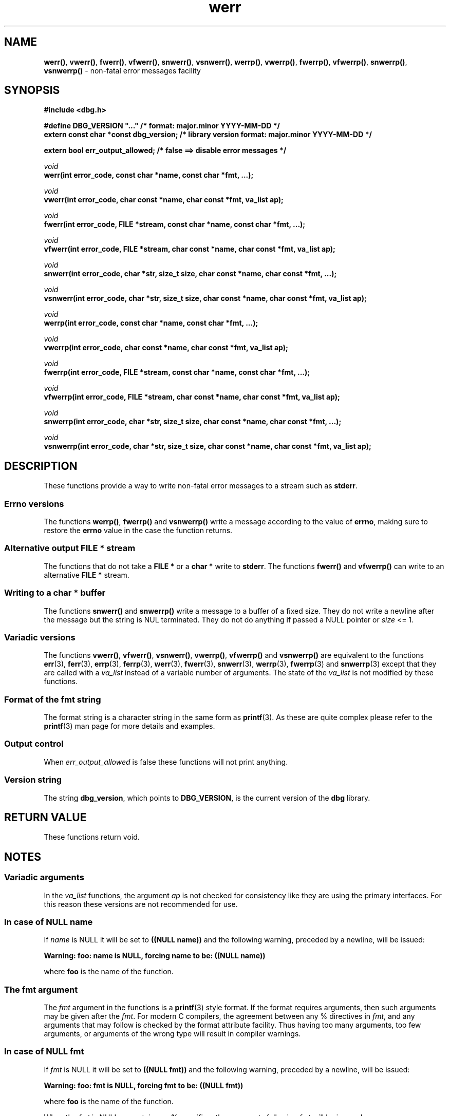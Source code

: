 .\" section 3 man page for dbg
.\"
.\" This man page was first written by Cody Boone Ferguson for the IOCCC
.\" in 2022. The man page is dedicated to Grace Hopper who popularised the
.\" term 'debugging' after a real moth in a mainframe was causing it to
.\" malfunction (the term had already existed but she made it popular
.\" because of actually removing an insect that was causing a malfunction).
.\"
.\" Humour impairment is not virtue nor is it a vice, it's just plain
.\" wrong: almost as wrong as JSON spec mis-features and C++ obfuscation! :-)
.\"
.\" "Share and Enjoy!"
.\"     --  Sirius Cybernetics Corporation Complaints Division, JSON spec department. :-)
.\"
.TH werr 3 "28 September 2025" "werr"
.SH NAME
.BR werr() \|,
.BR vwerr() \|,
.BR fwerr() \|,
.BR vfwerr() \|,
.BR snwerr() \|,
.BR vsnwerr() \|,
.BR werrp() \|,
.BR vwerrp() \|,
.BR fwerrp() \|,
.BR vfwerrp() \|,
.BR snwerrp() \|,
.BR vsnwerrp()
\- non-fatal error messages facility
.SH SYNOPSIS
\fB#include <dbg.h>\fP
.sp
\fB#define DBG_VERSION "..."                   /* format: major.minor YYYY-MM-DD */\fP
.br
\fBextern const char *const dbg_version;       /* library version format: major.minor YYYY-MM-DD */\fP
.sp
.B "extern bool err_output_allowed;             /* false ==> disable error messages */"
.sp
.I void
.br
.B "werr(int error_code, const char *name, const char *fmt, ...);"
.sp
.I void
.br
.B "vwerr(int error_code, char const *name, char const *fmt, va_list ap);"
.sp
.I void
.br
.B "fwerr(int error_code, FILE *stream, const char *name, const char *fmt, ...);"
.sp
.I void
.br
.B "vfwerr(int error_code, FILE *stream, char const *name, char const *fmt, va_list ap);"
.sp
.I void
.br
.B "snwerr(int error_code, char *str, size_t size, char const *name, char const *fmt, ...);"
.sp
.I void
.br
.B "vsnwerr(int error_code, char *str, size_t size, char const *name, char const *fmt, va_list ap);"
.sp
.I void
.br
.B "werrp(int error_code, const char *name, const char *fmt, ...);"
.sp
.I void
.br
.B "vwerrp(int error_code, char const *name, char const *fmt, va_list ap);"
.sp
.I void
.br
.B "fwerrp(int error_code, FILE *stream, const char *name, const char *fmt, ...);"
.sp
.I void
.br
.B "vfwerrp(int error_code, FILE *stream, char const *name, char const *fmt, va_list ap);"
.sp
.I void
.br
.B "snwerrp(int error_code, char *str, size_t size, char const *name, char const *fmt, ...);"
.sp
.I void
.br
.B "vsnwerrp(int error_code, char *str, size_t size, char const *name, char const *fmt, va_list ap);"
.SH DESCRIPTION
These functions provide a way to write non-fatal error messages to a stream such as
.BR stderr .
.SS Errno versions
.PP
The functions
.BR werrp() ,
.B fwerrp()
and
.B vsnwerrp()
write a message according to the value of
.BR errno ,
making sure to restore the
.B errno
value in the case the function returns.
.SS Alternative output FILE * stream
The functions that do not take a
.B FILE *
or a
.B char *
write to
.BR stderr .
The functions
.BR fwerr()
and
.BR vfwerrp()
can write to an alternative
.B FILE *
stream.
.SS Writing to a char * buffer
The functions
.BR snwerr()
and
.BR snwerrp()
write a message to a buffer of a fixed size.
They do not write a newline after the message but the string is NUL terminated.
They do not do anything if passed a NULL pointer or
.I size
<= 1.
.SS Variadic versions
.PP
The functions
.BR vwerr() \|,
.BR vfwerr() \|,
.BR vsnwerr() \|,
.BR vwerrp() \|,
.BR vfwerrp()
and
.BR vsnwerrp()
are equivalent to the functions
.BR err (3),
.BR ferr (3),
.BR errp (3),
.BR ferrp (3),
.BR werr (3),
.BR fwerr (3),
.BR snwerr (3),
.BR werrp (3),
.BR fwerrp (3)
and
.BR snwerrp (3)
except that they are called with a
.I va_list
instead of a variable number of arguments.
The state of the
.I va_list
is not modified by these functions.
.SS Format of the fmt string
The format string is a character string in the same form as
.BR printf (3).
As these are quite complex please refer to the
.BR printf (3)
man page for more details and examples.
.SS Output control
.PP
When
.I err_output_allowed
is false these functions will not print anything.
.SS Version string
The string
.BR dbg_version ,
which points to
.BR DBG_VERSION ,
is the current version of the
.B dbg
library.
.SH RETURN VALUE
.PP
These functions return void.
.SH NOTES
.SS Variadic arguments
In the
.I va_list
functions, the argument
.I ap
is not checked for consistency like they are using the primary interfaces.
For this reason these versions are not recommended for use.
.SS In case of NULL name
If
.I name
is NULL it will be set to
.B "((NULL name))"
and the following warning, preceded by a newline, will be issued:
.sp
.B "Warning: foo: name is NULL, forcing name to be: ((NULL name))"
.sp
where
.B foo
is the name of the function.
.SS The fmt argument
The
.I fmt
argument in the functions is a
.BR printf (3)
style format.
If the format requires arguments, then such arguments may be given after the
.IR fmt .
For modern C compilers, the agreement between any % directives in
.IR fmt ,
and any arguments that may follow is checked by the format attribute facility.
Thus having too many arguments, too few arguments, or arguments of the wrong type will result in compiler warnings.
.SS In case of NULL fmt
If
.I fmt
is NULL it will be set to
.B "((NULL fmt))"
and the following warning, preceded by a newline, will be issued:
.sp
.B "Warning: foo: fmt is NULL, forcing fmt to be: ((NULL fmt))"
.sp
where
.B foo
is the name of the function.
.sp
When the
.I fmt
is NULL or contains no
.B %
specifiers the arguments following
.I fmt
will be ignored.
.SS Error checking
All writes are checked for errors.
Write error messages are written to stderr.
However, a persistent problem writing to the stream (such as if the stream being written to was previously closed) will likely prevent such an error from being seen.
.SS Newlines
All functions output extra newlines to help let the messages stand out better.
.SH EXAMPLE
.PP
For an example proper please refer to
.BR dbg (3).
.SH SEE ALSO
.BR dbg (3),
.BR msg (3),
.BR printf_usage (3),
.BR warn (3),
.BR err (3),
.BR warn_or_err (3),
.BR printf (3).
.SH HISTORY
The dbg facility was first written by Landon Curt Noll in 1989.
Version 2.0 was developed and tested within the IOCCC mkiocccentry GitHub repo.
